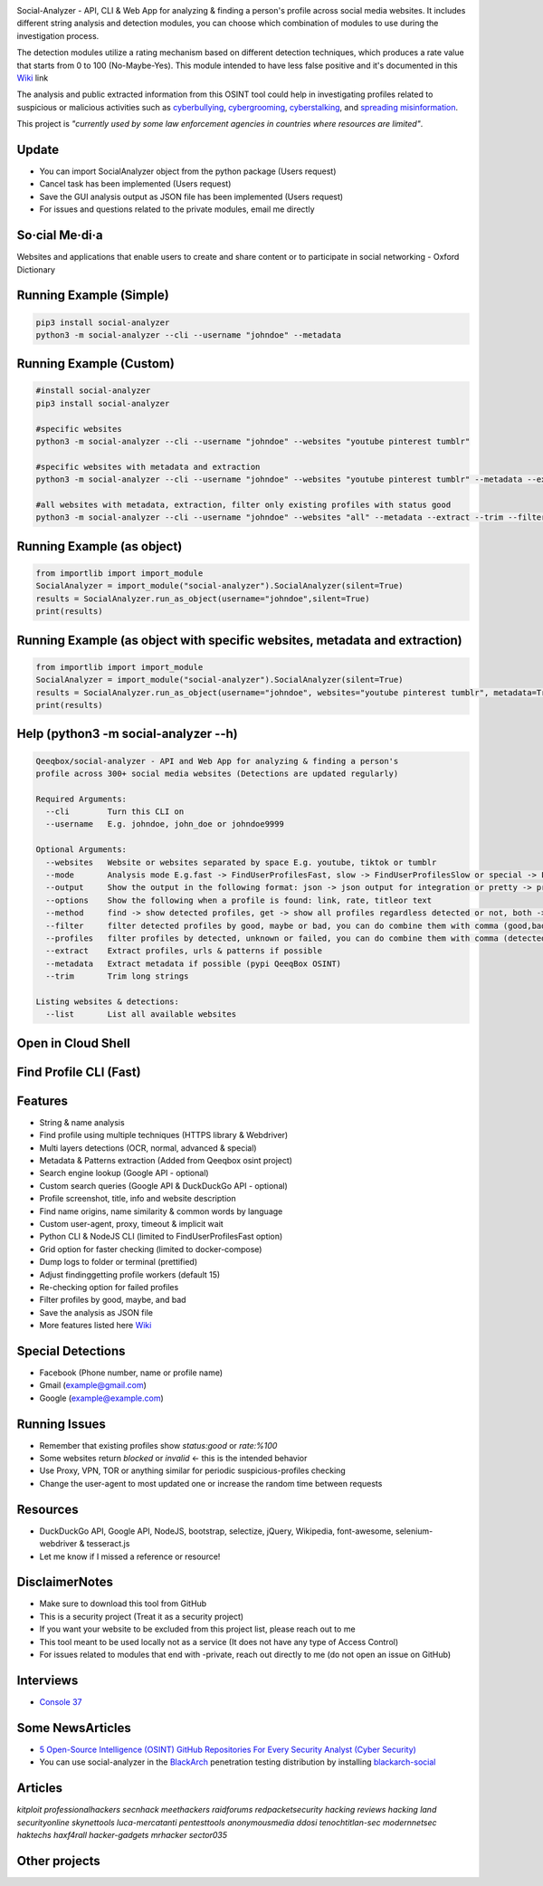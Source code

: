 .. image:: https://raw.githubusercontent.com/qeeqbox/social-analyzer/main/readme/socialanalyzerlogo_.png

Social-Analyzer - API, CLI & Web App for analyzing & finding a person's profile across social media websites. It includes different string analysis and detection modules, you can choose which combination of modules to use during the investigation process.

The detection modules utilize a rating mechanism based on different detection techniques, which produces a rate value that starts from 0 to 100 (No-Maybe-Yes). This module intended to have less false positive and it's documented in this `Wiki <https://github.com/qeeqbox/social-analyzer/wiki>`_ link

The analysis and public extracted information from this OSINT tool could help in investigating profiles related to suspicious or malicious activities such as `cyberbullying <https://en.wikipedia.org/wiki/Wikipedia:Cyberbullying>`_, `cybergrooming <https://de.wikipedia.org/wiki/Cyber-Grooming>`_, `cyberstalking <https://en.wikipedia.org/wiki/Cyberstalking>`_, and `spreading misinformation <https://en.wikipedia.org/wiki/Misinformation>`_.

This project is *"currently used by some law enforcement agencies in countries where resources are limited"*.

Update
======
- You can import SocialAnalyzer object from the python package (Users request)
- Cancel task has been implemented (Users request)
- Save the GUI analysis \ output as JSON file has been implemented (Users request)
- For issues and questions related to the private modules, email me directly

So·cial Me·di·a
===============
Websites and applications that enable users to create and share content or to participate in social networking - Oxford Dictionary

Running Example (Simple)
========================
.. code:: bash

    pip3 install social-analyzer
    python3 -m social-analyzer --cli --username "johndoe" --metadata

Running Example (Custom)
========================
.. code:: bash

    #install social-analyzer
    pip3 install social-analyzer

    #specific websites
    python3 -m social-analyzer --cli --username "johndoe" --websites "youtube pinterest tumblr"

    #specific websites with metadata and extraction
    python3 -m social-analyzer --cli --username "johndoe" --websites "youtube pinterest tumblr" --metadata --extract --trim

    #all websites with metadata, extraction, filter only existing profiles with status good
    python3 -m social-analyzer --cli --username "johndoe" --websites "all" --metadata --extract --trim --filter "all" --profile "all"

Running Example (as object)
===========================
.. code:: bash

	from importlib import import_module
	SocialAnalyzer = import_module("social-analyzer").SocialAnalyzer(silent=True)
	results = SocialAnalyzer.run_as_object(username="johndoe",silent=True)
	print(results)

Running Example (as object with specific websites, metadata and extraction)
===========================================================================
.. code:: bash

	from importlib import import_module
	SocialAnalyzer = import_module("social-analyzer").SocialAnalyzer(silent=True)
	results = SocialAnalyzer.run_as_object(username="johndoe", websites="youtube pinterest tumblr", metadata=True, extract=True, silent=True)
	print(results)

Help (python3 -m social-analyzer --h)
=====================================
.. code:: bash

	Qeeqbox/social-analyzer - API and Web App for analyzing & finding a person's
	profile across 300+ social media websites (Detections are updated regularly)

	Required Arguments:
	  --cli        Turn this CLI on
	  --username   E.g. johndoe, john_doe or johndoe9999

	Optional Arguments:
	  --websites   Website or websites separated by space E.g. youtube, tiktok or tumblr
	  --mode       Analysis mode E.g.fast -> FindUserProfilesFast, slow -> FindUserProfilesSlow or special -> FindUserProfilesSpecial
	  --output     Show the output in the following format: json -> json output for integration or pretty -> prettify the output
	  --options    Show the following when a profile is found: link, rate, titleor text
	  --method     find -> show detected profiles, get -> show all profiles regardless detected or not, both -> combine find & get
	  --filter     filter detected profiles by good, maybe or bad, you can do combine them with comma (good,bad) or use all
	  --profiles   filter profiles by detected, unknown or failed, you can do combine them with comma (detected,failed) or use all
	  --extract    Extract profiles, urls & patterns if possible
	  --metadata   Extract metadata if possible (pypi QeeqBox OSINT)
	  --trim       Trim long strings

	Listing websites & detections:
	  --list       List all available websites

Open in Cloud Shell
===================
.. image:: https://img.shields.io/static/v1?label=%3E_&message=Open%20in%20Cloud%20Shell&color=3267d6&style=flat-square
   :target: https://ssh.cloud.google.com/cloudshell/editor?cloudshell_git_repo=https://github.com/qeeqbox/social-analyzer&tutorial=README.md

Find Profile CLI (Fast)
=======================
.. image:: https://raw.githubusercontent.com/qeeqbox/social-analyzer/main/readme/cli.gif

Features
========
- String & name analysis
- Find profile using multiple techniques (HTTPS library & Webdriver)
- Multi layers detections (OCR, normal, advanced & special)
- Metadata & Patterns extraction (Added from Qeeqbox osint project)
- Search engine lookup (Google API - optional)
- Custom search queries (Google API & DuckDuckGo API - optional)
- Profile screenshot, title, info and website description
- Find name origins, name similarity & common words by language
- Custom user-agent, proxy, timeout & implicit wait
- Python CLI & NodeJS CLI (limited to FindUserProfilesFast option)
- Grid option for faster checking (limited to docker-compose)
- Dump logs to folder or terminal (prettified)
- Adjust finding\getting profile workers (default 15)
- Re-checking option for failed profiles
- Filter profiles by good, maybe, and bad
- Save the analysis as JSON file
- More features listed here `Wiki <https://github.com/qeeqbox/social-analyzer/wiki>`_

Special Detections
==================
- Facebook (Phone number, name or profile name)
- Gmail (example@gmail.com)
- Google (example@example.com)

Running Issues
==============
- Remember that existing profiles show `status:good` or `rate:%100`
- Some websites return `blocked` or `invalid` <- this is the intended behavior
- Use Proxy, VPN, TOR or anything similar for periodic suspicious-profiles checking
- Change the user-agent to most updated one or increase the random time between requests

Resources
=========
- DuckDuckGo API, Google API, NodeJS, bootstrap, selectize, jQuery, Wikipedia, font-awesome, selenium-webdriver & tesseract.js
- Let me know if I missed a reference or resource!

Disclaimer\Notes
================
- Make sure to download this tool from GitHub
- This is a security project (Treat it as a security project)
- If you want your website to be excluded from this project list, please reach out to me
- This tool meant to be used locally not as a service (It does not have any type of Access Control)
- For issues related to modules that end with -private, reach out directly to me (do not open an issue on GitHub)

Interviews
==========
- `Console 37 <https://console.substack.com/p/console-37>`_

Some News\Articles
==================
- `5 Open-Source Intelligence (OSINT) GitHub Repositories For Every Security Analyst (Cyber Security) <https://twitter.com/GithubProjects/status/1395205169617547266>`_

- You can use social-analyzer in the `BlackArch <https://blackarch.org/>`_ penetration testing distribution by installing `blackarch-social <https://blackarch.org/social.html>`_

Articles
========
`kitploit professionalhackers secnhack meethackers raidforums redpacketsecurity hacking reviews hacking land securityonline skynettools luca-mercatanti pentesttools anonymousmedia ddosi tenochtitlan-sec modernnetsec haktechs haxf4rall hacker-gadgets mrhacker sector035`

Other projects
==============
.. image:: https://raw.githubusercontent.com/qeeqbox/.github/main/data//chameleon.png
    :target: https://github.com/qeeqbox/chameleon

.. image:: https://raw.githubusercontent.com/qeeqbox/.github/main/data//honeypots.png
    :target: https://github.com/qeeqbox/honeypots

.. image:: https://raw.githubusercontent.com/qeeqbox/.github/main/data//analyzer.png
    :target: https://github.com/qeeqbox/analyzer

.. image:: https://raw.githubusercontent.com/qeeqbox/.github/main/data//osint.png
    :target: https://github.com/qeeqbox/osint

.. image:: https://raw.githubusercontent.com/qeeqbox/.github/main/data//url-sandbox.png
    :target: https://github.com/qeeqbox/url-sandbox

.. image:: https://raw.githubusercontent.com/qeeqbox/.github/main/data//mitre-visualizer.png
    :target: https://github.com/qeeqbox/mitre-visualizer

.. image:: https://raw.githubusercontent.com/qeeqbox/.github/main/data//woodpecker.png
    :target: https://github.com/qeeqbox/woodpecker

.. image:: https://raw.githubusercontent.com/qeeqbox/.github/main/data//docker-images.png
    :target: https://github.com/qeeqbox/docker-images

.. image:: https://raw.githubusercontent.com/qeeqbox/.github/main/data//seahorse.png
    :target: https://github.com/qeeqbox/seahorse

.. image:: https://raw.githubusercontent.com/qeeqbox/.github/main/data//rhino.png
    :target: https://github.com/qeeqbox/rhino